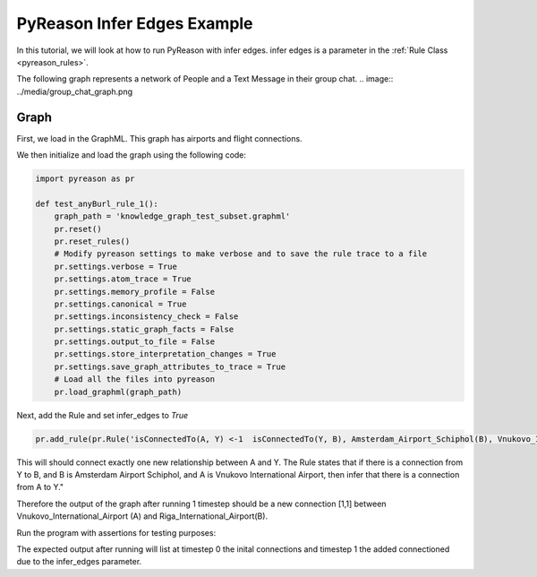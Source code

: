 PyReason Infer Edges Example
============================

In this tutorial, we will look at how to run PyReason with infer edges. 
infer edges is a parameter in the :ref:`Rule Class <pyreason_rules>`. 

The following graph represents a network of People and a Text Message in their group chat.
.. image:: ../media/group_chat_graph.png

Graph
------------

First, we load in the GraphML. This graph has airports and flight connections.

.. code:: xml
    <?xml version='1.0' encoding='utf-8'?>
    <graphml xmlns="http://graphml.graphdrawing.org/xmlns" xmlns:xsi="http://www.w3.org/2001/XMLSchema-instance" xsi:schemaLocation="http://graphml.graphdrawing.org/xmlns http://graphml.graphdrawing.org/xmlns/1.0/graphml.xsd">
    <key id="isConnectedTo" for="edge" attr.name="isConnectedTo" attr.type="long" />
    <key id="Amsterdam_Airport_Schiphol" for="node" attr.name="Amsterdam_Airport_Schiphol" attr.type="long" />
    <key id="Riga_International_Airport" for="node" attr.name="Riga_International_Airport" attr.type="long" />
    <key id="Chișinău_International_Airport" for="node" attr.name="Chișinău_International_Airport" attr.type="long" />
    <key id="Düsseldorf_Airport" for="node" attr.name="Düsseldorf_Airport" attr.type="long" />
    <key id="Dubrovnik_Airport" for="node" attr.name="Dubrovnik_Airport" attr.type="long" />
    <key id="Athens_International_Airport" for="node" attr.name="Athens_International_Airport" attr.type="long" />
    <key id="Yali" for="node" attr.name="Yali" attr.type="long" />
    <key id="Vnukovo_International_Airport" for="node" attr.name="Vnukovo_International_Airport" attr.type="long" />
    <key id="Hévíz-Balaton_Airport" for="node" attr.name="Hévíz-Balaton_Airport" attr.type="long" />
    <key id="Pobedilovo_Airport" for="node" attr.name="Pobedilovo_Airport" attr.type="long" />
    <graph id="G" edgedefault="directed">
    <node id="Amsterdam_Airport_Schiphol">
        <data key="Amsterdam_Airport_Schiphol">1</data>
        </node>
        <node id="Riga_International_Airport">
        <data key="Riga_International_Airport">1</data>
        </node>
        <node id="Chișinău_International_Airport">
        <data key="Chișinău_International_Airport">1</data>
        </node>
        <node id="Yali">
        <data key="Yali">1</data>
        </node>
        <node id="Düsseldorf_Airport">
        <data key="Düsseldorf_Airport">1</data>
        </node>
        <node id="Pobedilovo_Airport">
        <data key="Pobedilovo_Airport">1</data>
        </node>
        <node id="Dubrovnik_Airport">
        <data key="Dubrovnik_Airport">1</data>
        </node>
        <node id="Hévíz-Balaton_Airport">
        <data key="Hévíz-Balaton_Airport">1</data>
        </node>
        <node id="Athens_International_Airport">
        <data key="Athens_International_Airport">1</data>
        </node>
        <node id="Vnukovo_International_Airport">
        <data key="Vnukovo_International_Airport">1</data>
        </node>
        <edge source="Pobedilovo_Airport" target="Vnukovo_International_Airport">
            <data key="isConnectedTo">1</data>
        </edge>
        <edge source="Vnukovo_International_Airport" target="Hévíz-Balaton_Airport">
            <data key="isConnectedTo">1</data>
        </edge>
        <edge source="Düsseldorf_Airport" target="Dubrovnik_Airport">
            <data key="isConnectedTo">1</data>
        </edge>
        <edge source="Dubrovnik_Airport" target="Athens_International_Airport">
            <data key="isConnectedTo">1</data>
        </edge>
    <edge source="Riga_International_Airport" target="Amsterdam_Airport_Schiphol">
            <data key="isConnectedTo">1</data>
        </edge>
        <edge source="Riga_International_Airport" target="Düsseldorf_Airport">
            <data key="isConnectedTo">1</data>
        </edge>
        <edge source="Chișinău_International_Airport" target="Riga_International_Airport">
            <data key="isConnectedTo">1</data>
        </edge>
        <edge source="Amsterdam_Airport_Schiphol" target="Yali">
        <data key="isConnectedTo">1</data>
        </edge>

    </graph>
    </graphml>

We then initialize and load the graph using the following code:

.. code:: python

    import pyreason as pr

    def test_anyBurl_rule_1():
        graph_path = 'knowledge_graph_test_subset.graphml'
        pr.reset()
        pr.reset_rules()
        # Modify pyreason settings to make verbose and to save the rule trace to a file
        pr.settings.verbose = True
        pr.settings.atom_trace = True
        pr.settings.memory_profile = False
        pr.settings.canonical = True
        pr.settings.inconsistency_check = False
        pr.settings.static_graph_facts = False
        pr.settings.output_to_file = False
        pr.settings.store_interpretation_changes = True
        pr.settings.save_graph_attributes_to_trace = True
        # Load all the files into pyreason
        pr.load_graphml(graph_path)

Next, add the Rule and set infer_edges to *True*

.. code:: python

    pr.add_rule(pr.Rule('isConnectedTo(A, Y) <-1  isConnectedTo(Y, B), Amsterdam_Airport_Schiphol(B), Vnukovo_International_Airport(A)', 'connected_rule_1', infer_edges=True))

This will should connect exactly one new relationship between A and Y. The Rule states that if there is a connection from Y to B, and B is Amsterdam Airport Schiphol, and A is Vnukovo International Airport, then infer that there is a connection from A to Y."

Therefore the output of the graph after running 1 timestep should be a new connection [1,1] between Vnukovo_International_Airport (A) and Riga_International_Airport(B).

Run the program with assertions for testing purposes:

.. code:: python
    # Run the program for two timesteps to see the diffusion take place
    interpretation = pr.reason(timesteps=1)
    # pr.save_rule_trace(interpretation)

    # Display the changes in the interpretation for each timestep
    dataframes = pr.filter_and_sort_edges(interpretation, ['isConnectedTo'])
    for t, df in enumerate(dataframes):
        print(f'TIMESTEP - {t}')
        print(df)
        print()
    assert len(dataframes) == 2, 'Pyreason should run exactly 1 fixpoint operations'
    assert len(dataframes[1]) == 1, 'At t=1 there should be only 1 new isConnectedTo atom'
    assert ('Vnukovo_International_Airport', 'Yali') in dataframes[1]['component'].values.tolist() and dataframes[1]['isConnectedTo'].iloc[0] == [1, 1], '(Vnukovo_International_Airport, Yali) should have isConnectedTo bounds [1,1] for t=1 timesteps'

The expected output after running will list at timestep 0 the inital connections and timestep 1 the added connectioned due to the infer_edges parameter. 

.. code:: text
    Timestep: 0
    Timestep: 1

    Converged at time: 1
    Fixed Point iterations: 2
    TIMESTEP - 0
                                            component isConnectedTo
    0                 (Amsterdam_Airport_Schiphol, Yali)    [1.0, 1.0]
    1  (Riga_International_Airport, Amsterdam_Airport...    [1.0, 1.0]
    2   (Riga_International_Airport, Düsseldorf_Airport)    [1.0, 1.0]
    3  (Chișinău_International_Airport, Riga_Internat...    [1.0, 1.0]
    4            (Düsseldorf_Airport, Dubrovnik_Airport)    [1.0, 1.0]
    5  (Pobedilovo_Airport, Vnukovo_International_Air...    [1.0, 1.0]
    6  (Dubrovnik_Airport, Athens_International_Airport)    [1.0, 1.0]
    7  (Vnukovo_International_Airport, Hévíz-Balaton_...    [1.0, 1.0]

    TIMESTEP - 1
                                            component isConnectedTo
    0  (Vnukovo_International_Airport, Riga_Internati...    [1.0, 1.0]





